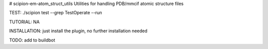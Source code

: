 # scipion-em-atom_struct_utils
Utilities for handling PDB/mmcif atomic structure files

TEST: ./scipion test  --grep TestOperate --run

TUTORIAL: NA

INSTALLATION: just install the plugin, no further installation needed

TODO: add to buildbot
